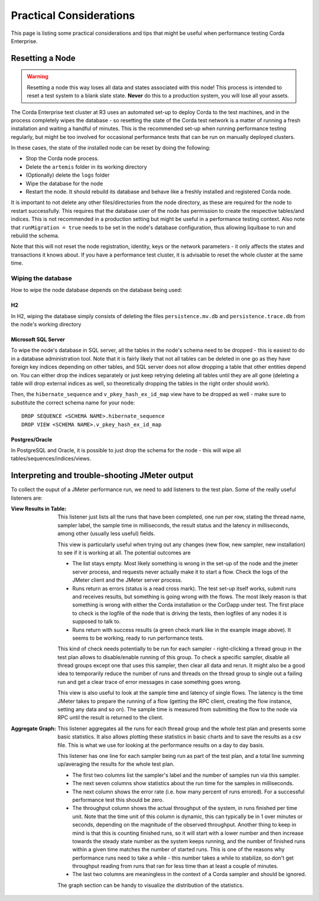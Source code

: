 ========================
Practical Considerations
========================

This page is listing some practical considerations and tips that might be useful when performance testing Corda Enterprise.

.. _resetting_a_node:

Resetting a Node
================

.. warning:: Resetting a node this way loses all data and states associated with this node! This process is intended to reset
       a test system to a blank slate state. **Never** do this to a production system, you will lose all your assets.

The Corda Enterprise test cluster at R3 uses an automated set-up to deploy Corda to the test machines, and in the process
completely wipes the database - so resetting the state of the Corda test network is a matter of running a fresh installation
and waiting a handful of minutes. This is the recommended set-up when running performance testing regularly, but might be too
involved for occasional performance tests that can be run on manually deployed clusters.

In these cases, the state of the installed node can be reset by doing the following:

- Stop the Corda node process.
- Delete the ``artemis`` folder in its working directory
- (Optionally) delete the ``logs`` folder
- Wipe the database for the node
- Restart the node. It should rebuild its database and behave like a freshly installed and registered Corda node.

It is important to not delete any other files/directories from the node directory, as these are required for the node to restart
successfully.
This requires that the database user of the node has permission to create the respective tables/and indices. This is
not recommended in a production setting but might be useful in a performance testing context.
Also note that ``runMigration = true`` needs to be set in the node's database configuration, thus allowing liquibase to run and rebuild
the schema.

Note that this will not reset the node registration, identity, keys or the network parameters - it only affects the states and transactions
it knows about. If you have a performance test cluster, it is advisable to reset the whole cluster at the same time.

Wiping the database
-------------------

How to wipe the node database depends on the database being used:

H2
++

In H2, wiping the database simply consists of deleting the files ``persistence.mv.db`` and ``persistence.trace.db`` from the node's working
directory

Microsoft SQL Server
++++++++++++++++++++

To wipe the node's database in SQL server, all the tables in the node's schema need to be dropped - this is easiest to do in a
database administration tool. Note that it is fairly likely that not all tables can be deleted in one go as they have foreign key
indices depending on other tables, and SQL server does not allow dropping a table that other entities depend on. You can either drop
the indices separately or just keep retrying deleting all tables until they are all gone (deleting a table will drop external indices
as well, so theoretically dropping the tables in the right order should work).

Then, the ``hibernate_sequence`` and ``v_pkey_hash_ex_id_map`` view have to be dropped as well - make sure to substitute the correct
schema name for your node::

    DROP SEQUENCE <SCHEMA NAME>.hibernate_sequence
    DROP VIEW <SCHEMA NAME>.v_pkey_hash_ex_id_map

Postgres/Oracle
+++++++++++++++

In PostgreSQL and Oracle, it is possible to just drop the schema for the node - this will wipe all tables/sequences/indices/views.

Interpreting and trouble-shooting JMeter output
===============================================

To collect the ouput of a JMeter performance run, we need to add listeners to the test plan. Some of the really useful listeners are:

.. _view_results_in_table:

:View Results in Table: This listener just lists all the runs that have been completed, one run per row, stating the thread name, sampler
    label, the sample time in milliseconds, the result status and the latency in milliseconds, among other (usually less useful) fields.

    .. image:: resources/jmeter-results-table.png
       :scale: 85%

    This view is particularly useful when trying out any changes (new flow, new sampler, new installation) to see if it is working at all.
    The potential outcomes are

    - The list stays empty. Most likely something is wrong in the set-up of the node and the jmeter server process, and requests never
      actually make it to start a flow. Check the logs of the JMeter client and the JMeter server process.

    - Runs return as errors (status is a read cross mark). The test set-up itself works, submit runs and receives results, but something is
      going wrong with the flows. The most likely reason is that something is wrong with either the Corda installation or the CorDapp under
      test. The first place to check is the logfile of the node that is driving the tests, then logfiles of any nodes it is supposed to
      talk to.

    - Runs return with success results (a green check mark like in the example image above). It seems to be working, ready to run performance
      tests.

    This kind of check needs potentially to be run for each sampler - right-clicking a thread group in the test plan allows to disable/enable
    running of this group. To check a specific sampler, disable all thread groups except one that uses this sampler, then clear all data
    and rerun. It might also be a good idea to temporarily reduce the number of runs and threads on the thread group to single out a
    failing run and get a clear trace of error messages in case something goes wrong.

    This view is also useful to look at the sample time and latency of single flows. The latency is the time JMeter takes to prepare the
    running of a flow (getting the RPC client, creating the flow instance, setting any data and so on). The sample time is measured from
    submitting the flow to the node via RPC until the result is returned to the client.

:Aggregate Graph: This listener aggregates all the runs for each thread group and the whole test plan and presents some basic statistics.
    It also allows plotting these statistics in basic charts and to save the results as a csv file. This is what we use for looking at the
    performance results on a day to day basis.

    .. image:: resources/jmeter-results-aggregate.png
       :scale: 85%

    This listener has one line for each sampler being run as part of the test plan, and a total line summing up/averaging the results
    for the whole test plan.

    - The first two columns list the sampler's label and the number of samples run via this sampler.
    - The next seven columns show statistics about the run time for the samples in milliseconds.
    - The next column shows the error rate (i.e. how many percent of runs errored). For a successful performance test this should be zero.
    - The throughput column shows the actual throughput of the system, in runs finished per time unit. Note that the time unit of this
      column is dynamic, this can typically be in 1 over minutes or seconds, depending on the magnitude of the observed throughput. Another
      thing to keep in mind is that this is counting finished runs, so it will start with a lower number and then increase towards the
      steady state number as the system keeps running, and the number of finished runs within a given time matches the number of started runs.
      This is one of the reasons why performance runs need to take a while - this number takes a while to stabilize, so don't get
      throughput reading from runs that ran for less time than at least a couple of minutes.
    - The last two columns are meaningless in the context of a Corda sampler and should be ignored.

    The graph section can be handy to visualize the distribution of the statistics.

